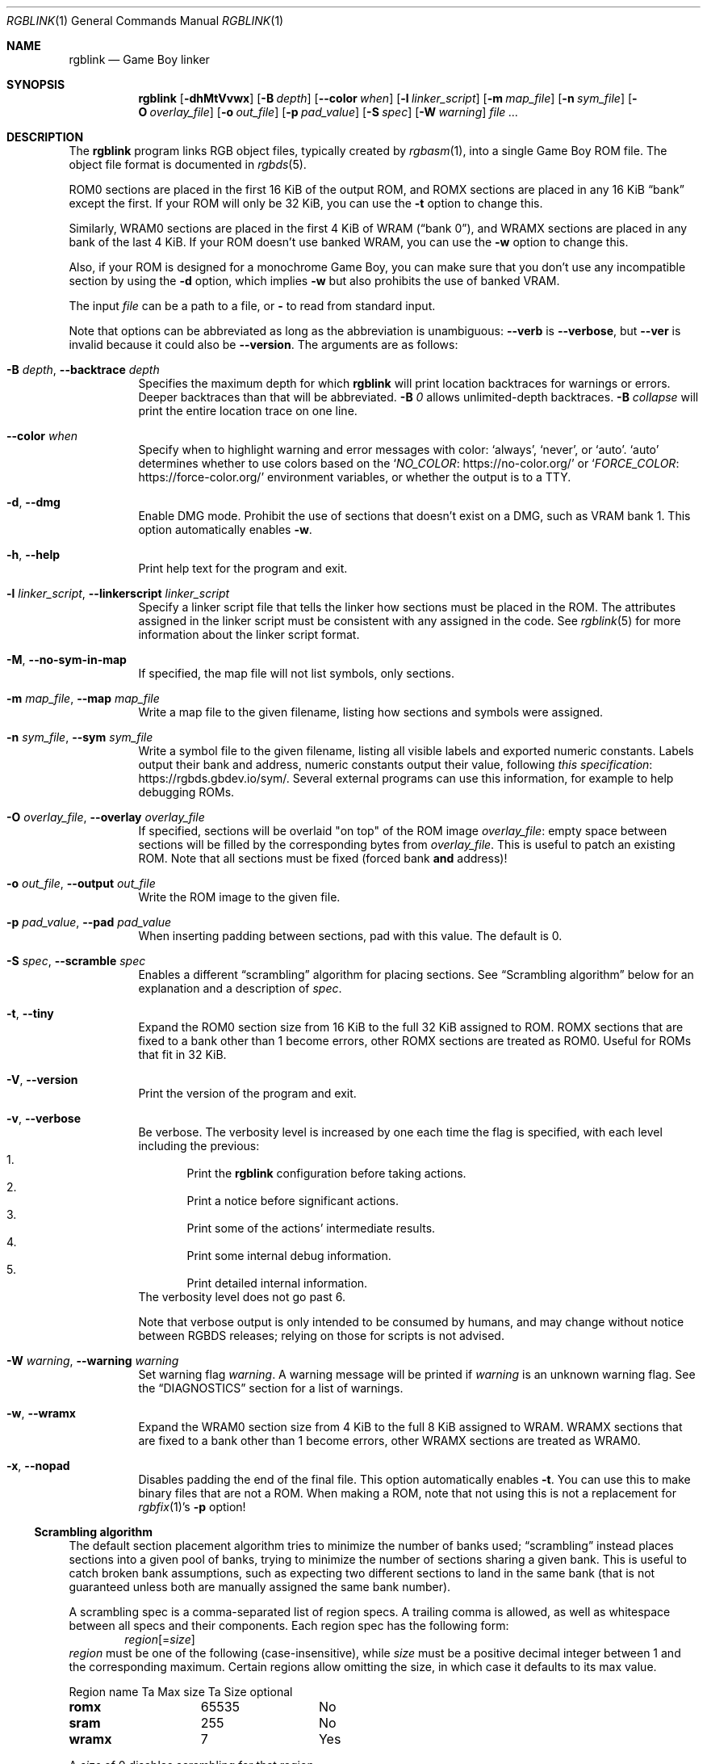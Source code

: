 .\" SPDX-License-Identifier: MIT
.\"
.Dd July 31, 2025
.Dt RGBLINK 1
.Os
.Sh NAME
.Nm rgblink
.Nd Game Boy linker
.Sh SYNOPSIS
.Nm
.Op Fl dhMtVvwx
.Op Fl B Ar depth
.Op Fl \-color Ar when
.Op Fl l Ar linker_script
.Op Fl m Ar map_file
.Op Fl n Ar sym_file
.Op Fl O Ar overlay_file
.Op Fl o Ar out_file
.Op Fl p Ar pad_value
.Op Fl S Ar spec
.Op Fl W Ar warning
.Ar
.Sh DESCRIPTION
The
.Nm
program links RGB object files, typically created by
.Xr rgbasm 1 ,
into a single Game Boy ROM file.
The object file format is documented in
.Xr rgbds 5 .
.Pp
ROM0 sections are placed in the first 16 KiB of the output ROM, and ROMX sections are placed in any 16 KiB
.Dq bank
except the first.
If your ROM will only be 32 KiB, you can use the
.Fl t
option to change this.
.Pp
Similarly, WRAM0 sections are placed in the first 4 KiB of WRAM
.Pq Dq bank 0 ,
and WRAMX sections are placed in any bank of the last 4 KiB.
If your ROM doesn't use banked WRAM, you can use the
.Fl w
option to change this.
.Pp
Also, if your ROM is designed for a monochrome Game Boy, you can make sure that you don't use any incompatible section by using the
.Fl d
option, which implies
.Fl w
but also prohibits the use of banked VRAM.
.Pp
The input
.Ar file
can be a path to a file, or
.Cm \-
to read from standard input.
.Pp
Note that options can be abbreviated as long as the abbreviation is unambiguous:
.Fl \-verb
is
.Fl \-verbose ,
but
.Fl \-ver
is invalid because it could also be
.Fl \-version .
The arguments are as follows:
.Bl -tag -width Ds
.It Fl B Ar depth , Fl \-backtrace Ar depth
Specifies the maximum depth for which
.Nm
will print location backtraces for warnings or errors.
Deeper backtraces than that will be abbreviated.
.Fl B Ar 0
allows unlimited-depth backtraces.
.Fl B Ar collapse
will print the entire location trace on one line.
.It Fl \-color Ar when
Specify when to highlight warning and error messages with color:
.Ql always ,
.Ql never ,
or
.Ql auto .
.Ql auto
determines whether to use colors based on the
.Ql Lk https://no-color.org/ NO_COLOR
or
.Ql Lk https://force-color.org/ FORCE_COLOR
environment variables, or whether the output is to a TTY.
.It Fl d , Fl \-dmg
Enable DMG mode.
Prohibit the use of sections that doesn't exist on a DMG, such as VRAM bank 1.
This option automatically enables
.Fl w .
.It Fl h , Fl \-help
Print help text for the program and exit.
.It Fl l Ar linker_script , Fl \-linkerscript Ar linker_script
Specify a linker script file that tells the linker how sections must be placed in the ROM.
The attributes assigned in the linker script must be consistent with any assigned in the code.
See
.Xr rgblink 5
for more information about the linker script format.
.It Fl M , Fl \-no-sym-in-map
If specified, the map file will not list symbols, only sections.
.It Fl m Ar map_file , Fl \-map Ar map_file
Write a map file to the given filename, listing how sections and symbols were assigned.
.It Fl n Ar sym_file , Fl \-sym Ar sym_file
Write a symbol file to the given filename, listing all visible labels and exported numeric constants.
Labels output their bank and address, numeric constants output their value, following
.Lk https://rgbds.gbdev.io/sym/ this specification .
Several external programs can use this information, for example to help debugging ROMs.
.It Fl O Ar overlay_file , Fl \-overlay Ar overlay_file
If specified, sections will be overlaid "on top" of the ROM image
.Ar overlay_file :
empty space between sections will be filled by the corresponding bytes from
.Ar overlay_file .
This is useful to patch an existing ROM.
Note that all sections must be fixed (forced bank
.Sy and
address)!
.It Fl o Ar out_file , Fl \-output Ar out_file
Write the ROM image to the given file.
.It Fl p Ar pad_value , Fl \-pad Ar pad_value
When inserting padding between sections, pad with this value.
The default is 0.
.It Fl S Ar spec , Fl \-scramble Ar spec
Enables a different
.Dq scrambling
algorithm for placing sections.
See
.Sx Scrambling algorithm
below for an explanation and a description of
.Ar spec .
.It Fl t , Fl \-tiny
Expand the ROM0 section size from 16 KiB to the full 32 KiB assigned to ROM.
ROMX sections that are fixed to a bank other than 1 become errors, other ROMX sections are treated as ROM0.
Useful for ROMs that fit in 32 KiB.
.It Fl V , Fl \-version
Print the version of the program and exit.
.It Fl v , Fl \-verbose
Be verbose.
The verbosity level is increased by one each time the flag is specified, with each level including the previous:
.Bl -enum -compact
.It
Print the
.Nm
configuration before taking actions.
.It
Print a notice before significant actions.
.It
Print some of the actions' intermediate results.
.It
Print some internal debug information.
.It
Print detailed internal information.
.El
The verbosity level does not go past 6.
.Pp
Note that verbose output is only intended to be consumed by humans, and may change without notice between RGBDS releases; relying on those for scripts is not advised.
.It Fl W Ar warning , Fl \-warning Ar warning
Set warning flag
.Ar warning .
A warning message will be printed if
.Ar warning
is an unknown warning flag.
See the
.Sx DIAGNOSTICS
section for a list of warnings.
.It Fl w , Fl \-wramx
Expand the WRAM0 section size from 4 KiB to the full 8 KiB assigned to WRAM.
WRAMX sections that are fixed to a bank other than 1 become errors, other WRAMX sections are treated as WRAM0.
.It Fl x , Fl \-nopad
Disables padding the end of the final file.
This option automatically enables
.Fl t .
You can use this to make binary files that are not a ROM.
When making a ROM, note that not using this is not a replacement for
.Xr rgbfix 1 Ap s Fl p
option!
.El
.Ss Scrambling algorithm
The default section placement algorithm tries to minimize the number of banks used;
.Dq scrambling
instead places sections into a given pool of banks, trying to minimize the number of sections sharing a given bank.
This is useful to catch broken bank assumptions, such as expecting two different sections to land in the same bank (that is not guaranteed unless both are manually assigned the same bank number).
.Pp
A scrambling spec is a comma-separated list of region specs.
A trailing comma is allowed, as well as whitespace between all specs and their components.
Each region spec has the following form:
.D1 Ar region Ns Op = Ns Ar size
.Ar region
must be one of the following (case-insensitive), while
.Ar size
must be a positive decimal integer between 1 and the corresponding maximum.
Certain regions allow omitting the size, in which case it defaults to its max value.
.Bl -column "Region name" "Max value" "Size optional"
Region name Ta Max size Ta Size optional
.Cm romx Ta 65535 Ta \&No
.Cm sram Ta 255 Ta \&No
.Cm wramx Ta 7 Ta Yes
.El
.Pp
A
.Ar size
of 0 disables scrambling for that region.
.Pp
For example,
.Ql romx=64,wramx=4
will scramble
.Ic ROMX
sections among ROM banks 1 to 64,
.Ic WRAMX
sections among RAM banks 1 to 4, and will not scramble
.Ic SRAM
sections.
.Pp
Later region specs override earlier ones; for example,
.Ql romx=42, Romx=0
disables scrambling for
.Cm romx .
.Pp
.Cm wramx
scrambling is silently ignored if
.Fl w
is passed (including if implied by
.Fl d ) ,
as
.Ic WRAMX
sections will be treated as
.Ic WRAM0 .
.Sh DIAGNOSTICS
Warnings are diagnostic messages that indicate possibly erroneous behavior that does not necessarily compromise the linking process.
The following options alter the way warnings are processed.
.Bl -tag -width Ds
.It Fl Werror
Make all warnings into errors.
This can be negated as
.Fl Wno-error
to prevent turning all warnings into errors.
.It Fl Werror=
Make the specified warning or meta warning into an error.
A warning's name is appended
.Pq example: Fl Werror=assert ,
and this warning is implicitly enabled and turned into an error.
This can be negated as
.Fl Wno-error=
to prevent turning a specified warning into an error, even if
.Fl Werror
is in effect.
.El
.Pp
The following warnings are
.Dq meta
warnings, that enable a collection of other warnings.
If a specific warning is toggled via a meta flag and a specific one, the more specific one takes priority.
The position on the command-line acts as a tie breaker, the last one taking effect.
.Bl -tag -width Ds
.It Fl Wall
This enables warnings that are likely to indicate an error or undesired behavior, and that can easily be fixed.
.It Fl Weverything
Enables literally every warning.
.El
.Pp
The following warnings are actual warning flags; with each description, the corresponding warning flag is included.
Note that each of these flag also has a negation (for example,
.Fl Wobsolete
enables the warning that
.Fl Wno-obsolete
disables; and
.Fl Wall
enables every warning that
.Fl Wno-all
disables).
Only the non-default flag is listed here.
Ignoring the
.Dq no-
prefix, entries are listed alphabetically.
.Bl -tag -width Ds
.It Fl Wno-assert
Warn when
.Ic WARN Ns No -type
assertions fail. (See
.Dq Aborting the assembly process
in
.Xr rgbasm 5
for
.Ic ASSERT ) .
.It Fl Wdiv
Warn when dividing the smallest negative integer (-2**31) by -1, which yields itself due to integer overflow.
This warning is enabled by
.Fl Wall .
.It Fl Wno-obsolete
Warn when obsolete features are encountered, which have been deprecated and may later be removed.
.It Fl Wshift
Warn when shifting right a negative value.
Use a division by 2**N instead.
This warning is enabled by
.Fl Wall .
.It Fl Wshift-amount
Warn when a shift's operand is negative or greater than 32.
This warning is enabled by
.Fl Wall .
.It Fl Wno-truncation
Warn when an implicit truncation (for example,
.Ic db
to an 8-bit value) loses some bits.
This occurs when an N-bit value is 2**N or greater, or less than -2**N.
.El
.Sh EXAMPLES
All you need for a basic ROM is an object file, which can be made into a ROM image like so:
.Pp
.Dl $ rgblink -o bar.gb foo.o
.Pp
The resulting
.Ar bar.gb
will not have correct checksums (unless you put them in the assembly source).
You should use
.Xr rgbfix 1
to fix these so that the program will actually run in a Game Boy:
.Pp
.Dl $ rgbfix -v bar.gb
.Pp
Here is a more complete example:
.Pp
.Dl $ rgblink -o bin/game.gb -n bin/game.sym -p 0xFF obj/title.o obj/engine.o
.Sh BUGS
Please report bugs or mistakes in this documentation on
.Lk https://github.com/gbdev/rgbds/issues GitHub .
.Sh SEE ALSO
.Xr rgbasm 1 ,
.Xr rgblink 5 ,
.Xr rgbfix 1 ,
.Xr rgbgfx 1 ,
.Xr gbz80 7 ,
.Xr rgbds 5 ,
.Xr rgbds 7
.Sh HISTORY
.Nm
was originally written by
.An Carsten S\(/orensen
as part of the ASMotor package, and was later repackaged in RGBDS by
.An Justin Lloyd .
It is now maintained by a number of contributors at
.Lk https://github.com/gbdev/rgbds .
